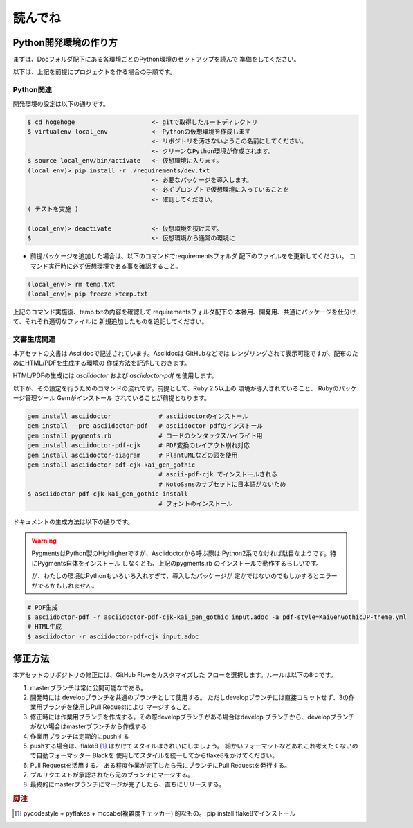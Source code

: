 読んでね
======================================================================

Python開発環境の作り方
----------------------------------------------------------------------

まずは、Docフォルダ配下にある各環境ごとのPython環境のセットアップを読んで
準備をしてください。

以下は、上記を前提にプロジェクトを作る場合の手順です。

Python関連
++++++++++++++++++++++++++++++++++++++++++++++++++++++++++++++++++++++

開発環境の設定は以下の通りです。

.. code-block:: sh

   $ cd hogehoge                     <- gitで取得したルートディレクトリ
   $ virtualenv local_env            <- Pythonの仮想環境を作成します
                                     <- リポジトリを汚さないようこの名前にしてください。
                                     <- クリーンなPython環境が作成されます。
   $ source local_env/bin/activate   <- 仮想環境に入ります。
   (local_env)> pip install -r ./requirements/dev.txt 
                                     <- 必要なパッケージを導入します。
                                     <- 必ずプロンプトで仮想環境に入っていることを
                                     <- 確認してください。
   ( テストを実施 )

   (local_env)> deactivate           <- 仮想環境を抜けます。
   $                                 <- 仮想環境から通常の環境に

- 前提パッケージを追加した場合は、以下のコマンドでrequirementsフォルダ
  配下のファイルをを更新してください。
  コマンド実行時に必ず仮想環境である事を確認すること。
 
.. code-block:: sh

   (local_env)> rm temp.txt
   (local_env)> pip freeze >temp.txt


上記のコマンド実施後、temp.txtの内容を確認して requirementsフォルダ配下の
本番用、開発用、共通にパッケージを仕分けて、それぞれ適切なファイルに
新規追加したものを追記してください。

文書生成関連
++++++++++++++++++++++++++++++++++++++++++++++++++++++++++++++++++++++

本アセットの文書は Asciidocで記述されています。Asciidocは GitHubなどでは
レンダリングされて表示可能ですが、配布のためにHTML/PDFを生成する環境の
作成方法を記述しておきます。

HTML/PDFの生成には `asciidoctor` および `asciidoctor-pdf` を使用します。

以下が、その設定を行うためのコマンドの流れです。前提として、Ruby 2.5以上の
環境が導入されていること、 Rubyのパッケージ管理ツール Gemがインストール
されていることが前提となります。

.. code-block:: sh

    gem install asciidoctor             # asciidoctorのインストール
    gem install --pre asciidoctor-pdf   # asciidoctor-pdfのインストール
    gem install pygments.rb             # コードのシンタックスハイライト用
    gem install asciidoctor-pdf-cjk     # PDF変換のレイアウト崩れ対応
    gem install asciidoctor-diagram     # PlantUMLなどの図を使用
    gem install asciidoctor-pdf-cjk-kai_gen_gothic
                                        # ascii-pdf-cjk でインストールされる
                                        # NotoSansのサブセットに日本語がないため
    $ asciidoctor-pdf-cjk-kai_gen_gothic-install
                                        # フォントのインストール

ドキュメントの生成方法は以下の通りです。

.. warning::

    PygmentsはPython製のHighligherですが、Asciidoctorから呼ぶ際は
    Python2系でなければ駄目なようです。特にPygments自体をインストール
    しなくとも、上記のpygments.rb のインストールで動作するらしいです。

    が、わたしの環境はPythonもいろいろ入れすぎて、導入したパッケージが
    定かではないのでもしかするとエラーがでるかもしれません。

.. code-block:: sh

   # PDF生成
   $ asciidoctor-pdf -r asciidoctor-pdf-cjk-kai_gen_gothic input.adoc -a pdf-style=KaiGenGothicJP-theme.yml
   # HTML生成 
   $ asciidoctor -r asciidoctor-pdf-cjk input.adoc 

修正方法
----------------------------------------------------------------------

本アセットのリポジトリの修正には、GitHub Flowをカスタマイズした
フローを選択します。ルールは以下の8つです。

1. masterブランチは常に公開可能なである。
2. 開発時には developブランチを共通のブランチとして使用する。
   ただしdevelopブランチには直接コミットせず、3の作業用ブランチを使用しPull Requestにより
   マージすること。
3. 修正時には作業用ブランチを作成する。その際developブランチがある場合はdevelop
   ブランチから、developブランチがない場合はmasterブランチから作成する
4. 作業用ブランチは定期的にpushする
5. pushする場合は、flake8 [#f1]_ はかけてスタイルはきれいにしましょう。
   細かいフォーマットなどあれこれ考えたくないので自動フォーマッター Blackを
   使用してスタイルを統一してからflake8をかけてください。
6. Pull Requestを活用する。
   ある程度作業が完了したら元にブランチにPull Requestを発行する。
7. プルリクエストが承認されたら元のブランチにマージする。
8. 最終的にmasterブランチにマージが完了したら、直ちにリリースする。

.. rubric:: 脚注

.. [#f1] pycodestyle + pyflakes + mccabe(複雑度チェッカー) 的なもの。 
   pip install flake8でインストール


